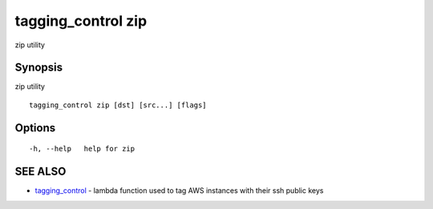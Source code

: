 .. _tagging_control_zip:

tagging_control zip
-------------------

zip utility

Synopsis
~~~~~~~~


zip utility

::

  tagging_control zip [dst] [src...] [flags]

Options
~~~~~~~

::

  -h, --help   help for zip

SEE ALSO
~~~~~~~~

* `tagging_control <tagging_control.html>`_ 	 - lambda function used to tag AWS instances with their ssh public keys

